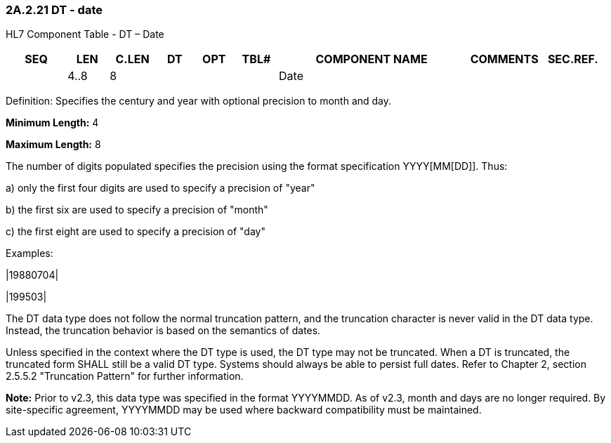 === 2A.2.21 DT - date

HL7 Component Table - DT – Date

[width="99%",cols="10%,7%,8%,6%,7%,7%,32%,13%,10%",options="header",]
|===
|SEQ |LEN |C.LEN |DT |OPT |TBL# |COMPONENT NAME |COMMENTS |SEC.REF.
| |4..8 |8 | | | |Date | |
|===

Definition: Specifies the century and year with optional precision to month and day.

*Minimum Length:* 4

*Maximum Length:* 8

The number of digits populated specifies the precision using the format specification YYYY[MM[DD]]. Thus:

{empty}a) only the first four digits are used to specify a precision of "year"

{empty}b) the first six are used to specify a precision of "month"

{empty}c) the first eight are used to specify a precision of "day"

Examples:

|19880704|

|199503|

The DT data type does not follow the normal truncation pattern, and the truncation character is never valid in the DT data type. Instead, the truncation behavior is based on the semantics of dates.

Unless specified in the context where the DT type is used, the DT type may not be truncated. When a DT is truncated, the truncated form SHALL still be a valid DT type. Systems should always be able to persist full dates. Refer to Chapter 2, section 2.5.5.2 "Truncation Pattern" for further information.

*Note:* Prior to v2.3, this data type was specified in the format YYYYMMDD. As of v2.3, month and days are no longer required. By site-specific agreement, YYYYMMDD may be used where backward compatibility must be maintained.

